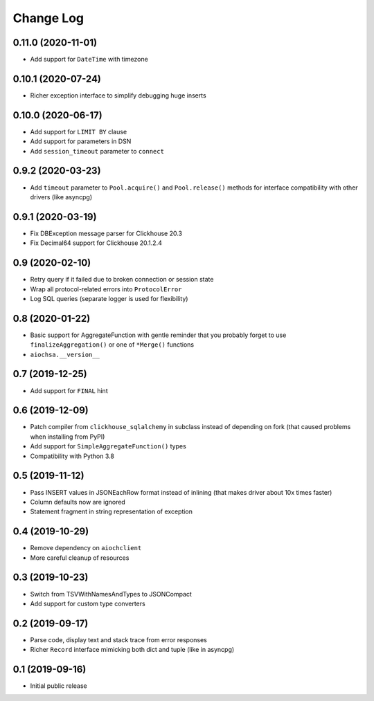 Change Log
==========

0.11.0 (2020-11-01)
-------------------

* Add support for ``DateTime`` with timezone


0.10.1 (2020-07-24)
-------------------

* Richer exception interface to simplify debugging huge inserts


0.10.0 (2020-06-17)
-------------------

* Add support for ``LIMIT BY`` clause
* Add support for parameters in DSN
* Add ``session_timeout`` parameter to ``connect``


0.9.2 (2020-03-23)
------------------

* Add ``timeout`` parameter to ``Pool.acquire()`` and ``Pool.release()``
  methods for interface compatibility with other drivers (like asyncpg)


0.9.1 (2020-03-19)
------------------

* Fix DBException message parser for Clickhouse 20.3
* Fix Decimal64 support for Clickhouse 20.1.2.4


0.9 (2020-02-10)
----------------

* Retry query if it failed due to broken connection or session state
* Wrap all protocol-related errors into ``ProtocolError``
* Log SQL queries (separate logger is used for flexibility)


0.8 (2020-01-22)
----------------

* Basic support for AggregateFunction with gentle reminder that you probably
  forget to use ``finalizeAggregation()`` or one of ``*Merge()`` functions
* ``aiochsa.__version__``


0.7 (2019-12-25)
----------------

* Add support for ``FINAL`` hint


0.6 (2019-12-09)
----------------

* Patch compiler from ``clickhouse_sqlalchemy`` in subclass instead of
  depending on fork (that caused problems when installing from PyPI)
* Add support for ``SimpleAggregateFunction()`` types
* Compatibility with Python 3.8


0.5 (2019-11-12)
----------------

* Pass INSERT values in JSONEachRow format instead of inlining (that makes
  driver about 10x times faster)
* Column defaults now are ignored
* Statement fragment in string representation of exception


0.4 (2019-10-29)
----------------

* Remove dependency on ``aiochclient``
* More careful cleanup of resources


0.3 (2019-10-23)
----------------

* Switch from TSVWithNamesAndTypes to JSONCompact
* Add support for custom type converters


0.2 (2019-09-17)
----------------

* Parse code, display text and stack trace from error responses
* Richer ``Record`` interface mimicking both dict and tuple (like in asyncpg)


0.1 (2019-09-16)
----------------

* Initial public release
